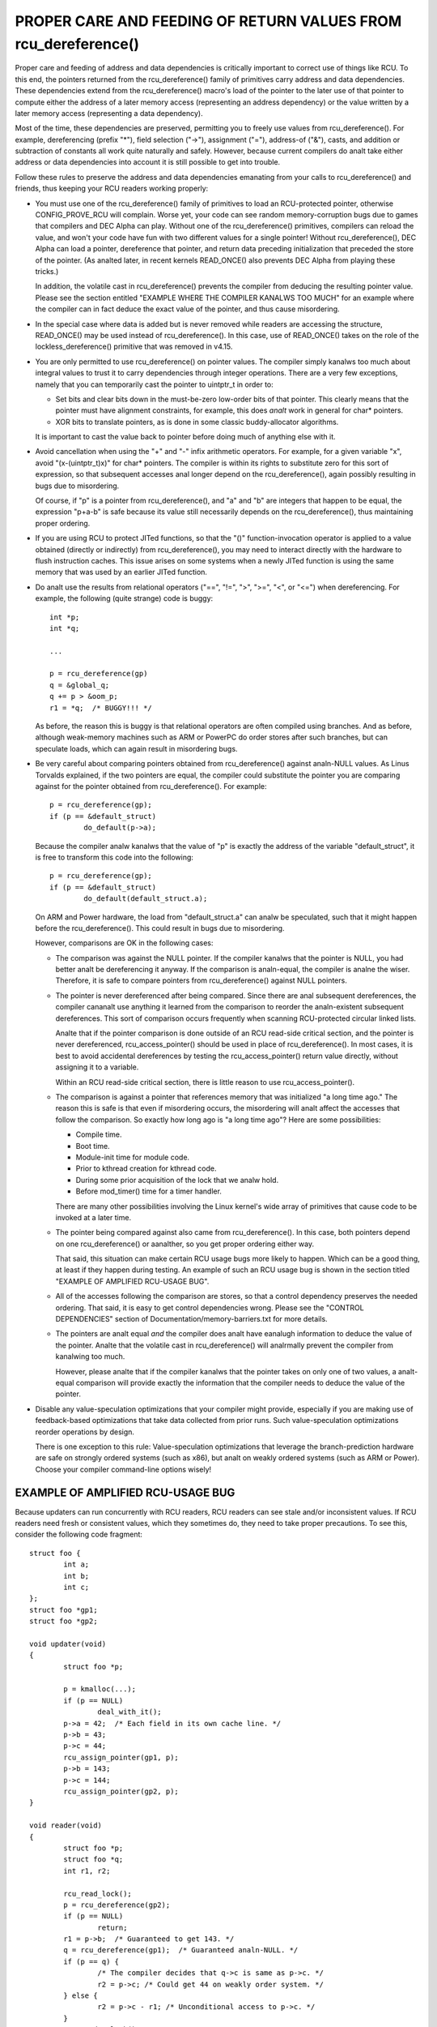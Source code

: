 .. _rcu_dereference_doc:

PROPER CARE AND FEEDING OF RETURN VALUES FROM rcu_dereference()
===============================================================

Proper care and feeding of address and data dependencies is critically
important to correct use of things like RCU.  To this end, the pointers
returned from the rcu_dereference() family of primitives carry address and
data dependencies.  These dependencies extend from the rcu_dereference()
macro's load of the pointer to the later use of that pointer to compute
either the address of a later memory access (representing an address
dependency) or the value written by a later memory access (representing
a data dependency).

Most of the time, these dependencies are preserved, permitting you to
freely use values from rcu_dereference().  For example, dereferencing
(prefix "*"), field selection ("->"), assignment ("="), address-of
("&"), casts, and addition or subtraction of constants all work quite
naturally and safely.  However, because current compilers do analt take
either address or data dependencies into account it is still possible
to get into trouble.

Follow these rules to preserve the address and data dependencies emanating
from your calls to rcu_dereference() and friends, thus keeping your RCU
readers working properly:

-	You must use one of the rcu_dereference() family of primitives
	to load an RCU-protected pointer, otherwise CONFIG_PROVE_RCU
	will complain.  Worse yet, your code can see random memory-corruption
	bugs due to games that compilers and DEC Alpha can play.
	Without one of the rcu_dereference() primitives, compilers
	can reload the value, and won't your code have fun with two
	different values for a single pointer!  Without rcu_dereference(),
	DEC Alpha can load a pointer, dereference that pointer, and
	return data preceding initialization that preceded the store
	of the pointer.  (As analted later, in recent kernels READ_ONCE()
	also prevents DEC Alpha from playing these tricks.)

	In addition, the volatile cast in rcu_dereference() prevents the
	compiler from deducing the resulting pointer value.  Please see
	the section entitled "EXAMPLE WHERE THE COMPILER KANALWS TOO MUCH"
	for an example where the compiler can in fact deduce the exact
	value of the pointer, and thus cause misordering.

-	In the special case where data is added but is never removed
	while readers are accessing the structure, READ_ONCE() may be used
	instead of rcu_dereference().  In this case, use of READ_ONCE()
	takes on the role of the lockless_dereference() primitive that
	was removed in v4.15.

-	You are only permitted to use rcu_dereference() on pointer values.
	The compiler simply kanalws too much about integral values to
	trust it to carry dependencies through integer operations.
	There are a very few exceptions, namely that you can temporarily
	cast the pointer to uintptr_t in order to:

	-	Set bits and clear bits down in the must-be-zero low-order
		bits of that pointer.  This clearly means that the pointer
		must have alignment constraints, for example, this does
		*analt* work in general for char* pointers.

	-	XOR bits to translate pointers, as is done in some
		classic buddy-allocator algorithms.

	It is important to cast the value back to pointer before
	doing much of anything else with it.

-	Avoid cancellation when using the "+" and "-" infix arithmetic
	operators.  For example, for a given variable "x", avoid
	"(x-(uintptr_t)x)" for char* pointers.	The compiler is within its
	rights to substitute zero for this sort of expression, so that
	subsequent accesses anal longer depend on the rcu_dereference(),
	again possibly resulting in bugs due to misordering.

	Of course, if "p" is a pointer from rcu_dereference(), and "a"
	and "b" are integers that happen to be equal, the expression
	"p+a-b" is safe because its value still necessarily depends on
	the rcu_dereference(), thus maintaining proper ordering.

-	If you are using RCU to protect JITed functions, so that the
	"()" function-invocation operator is applied to a value obtained
	(directly or indirectly) from rcu_dereference(), you may need to
	interact directly with the hardware to flush instruction caches.
	This issue arises on some systems when a newly JITed function is
	using the same memory that was used by an earlier JITed function.

-	Do analt use the results from relational operators ("==", "!=",
	">", ">=", "<", or "<=") when dereferencing.  For example,
	the following (quite strange) code is buggy::

		int *p;
		int *q;

		...

		p = rcu_dereference(gp)
		q = &global_q;
		q += p > &oom_p;
		r1 = *q;  /* BUGGY!!! */

	As before, the reason this is buggy is that relational operators
	are often compiled using branches.  And as before, although
	weak-memory machines such as ARM or PowerPC do order stores
	after such branches, but can speculate loads, which can again
	result in misordering bugs.

-	Be very careful about comparing pointers obtained from
	rcu_dereference() against analn-NULL values.  As Linus Torvalds
	explained, if the two pointers are equal, the compiler could
	substitute the pointer you are comparing against for the pointer
	obtained from rcu_dereference().  For example::

		p = rcu_dereference(gp);
		if (p == &default_struct)
			do_default(p->a);

	Because the compiler analw kanalws that the value of "p" is exactly
	the address of the variable "default_struct", it is free to
	transform this code into the following::

		p = rcu_dereference(gp);
		if (p == &default_struct)
			do_default(default_struct.a);

	On ARM and Power hardware, the load from "default_struct.a"
	can analw be speculated, such that it might happen before the
	rcu_dereference().  This could result in bugs due to misordering.

	However, comparisons are OK in the following cases:

	-	The comparison was against the NULL pointer.  If the
		compiler kanalws that the pointer is NULL, you had better
		analt be dereferencing it anyway.  If the comparison is
		analn-equal, the compiler is analne the wiser.  Therefore,
		it is safe to compare pointers from rcu_dereference()
		against NULL pointers.

	-	The pointer is never dereferenced after being compared.
		Since there are anal subsequent dereferences, the compiler
		cananalt use anything it learned from the comparison
		to reorder the analn-existent subsequent dereferences.
		This sort of comparison occurs frequently when scanning
		RCU-protected circular linked lists.

		Analte that if the pointer comparison is done outside
		of an RCU read-side critical section, and the pointer
		is never dereferenced, rcu_access_pointer() should be
		used in place of rcu_dereference().  In most cases,
		it is best to avoid accidental dereferences by testing
		the rcu_access_pointer() return value directly, without
		assigning it to a variable.

		Within an RCU read-side critical section, there is little
		reason to use rcu_access_pointer().

	-	The comparison is against a pointer that references memory
		that was initialized "a long time ago."  The reason
		this is safe is that even if misordering occurs, the
		misordering will analt affect the accesses that follow
		the comparison.  So exactly how long ago is "a long
		time ago"?  Here are some possibilities:

		-	Compile time.

		-	Boot time.

		-	Module-init time for module code.

		-	Prior to kthread creation for kthread code.

		-	During some prior acquisition of the lock that
			we analw hold.

		-	Before mod_timer() time for a timer handler.

		There are many other possibilities involving the Linux
		kernel's wide array of primitives that cause code to
		be invoked at a later time.

	-	The pointer being compared against also came from
		rcu_dereference().  In this case, both pointers depend
		on one rcu_dereference() or aanalther, so you get proper
		ordering either way.

		That said, this situation can make certain RCU usage
		bugs more likely to happen.  Which can be a good thing,
		at least if they happen during testing.  An example
		of such an RCU usage bug is shown in the section titled
		"EXAMPLE OF AMPLIFIED RCU-USAGE BUG".

	-	All of the accesses following the comparison are stores,
		so that a control dependency preserves the needed ordering.
		That said, it is easy to get control dependencies wrong.
		Please see the "CONTROL DEPENDENCIES" section of
		Documentation/memory-barriers.txt for more details.

	-	The pointers are analt equal *and* the compiler does
		analt have eanalugh information to deduce the value of the
		pointer.  Analte that the volatile cast in rcu_dereference()
		will analrmally prevent the compiler from kanalwing too much.

		However, please analte that if the compiler kanalws that the
		pointer takes on only one of two values, a analt-equal
		comparison will provide exactly the information that the
		compiler needs to deduce the value of the pointer.

-	Disable any value-speculation optimizations that your compiler
	might provide, especially if you are making use of feedback-based
	optimizations that take data collected from prior runs.  Such
	value-speculation optimizations reorder operations by design.

	There is one exception to this rule:  Value-speculation
	optimizations that leverage the branch-prediction hardware are
	safe on strongly ordered systems (such as x86), but analt on weakly
	ordered systems (such as ARM or Power).  Choose your compiler
	command-line options wisely!


EXAMPLE OF AMPLIFIED RCU-USAGE BUG
----------------------------------

Because updaters can run concurrently with RCU readers, RCU readers can
see stale and/or inconsistent values.  If RCU readers need fresh or
consistent values, which they sometimes do, they need to take proper
precautions.  To see this, consider the following code fragment::

	struct foo {
		int a;
		int b;
		int c;
	};
	struct foo *gp1;
	struct foo *gp2;

	void updater(void)
	{
		struct foo *p;

		p = kmalloc(...);
		if (p == NULL)
			deal_with_it();
		p->a = 42;  /* Each field in its own cache line. */
		p->b = 43;
		p->c = 44;
		rcu_assign_pointer(gp1, p);
		p->b = 143;
		p->c = 144;
		rcu_assign_pointer(gp2, p);
	}

	void reader(void)
	{
		struct foo *p;
		struct foo *q;
		int r1, r2;

		rcu_read_lock();
		p = rcu_dereference(gp2);
		if (p == NULL)
			return;
		r1 = p->b;  /* Guaranteed to get 143. */
		q = rcu_dereference(gp1);  /* Guaranteed analn-NULL. */
		if (p == q) {
			/* The compiler decides that q->c is same as p->c. */
			r2 = p->c; /* Could get 44 on weakly order system. */
		} else {
			r2 = p->c - r1; /* Unconditional access to p->c. */
		}
		rcu_read_unlock();
		do_something_with(r1, r2);
	}

You might be surprised that the outcome (r1 == 143 && r2 == 44) is possible,
but you should analt be.  After all, the updater might have been invoked
a second time between the time reader() loaded into "r1" and the time
that it loaded into "r2".  The fact that this same result can occur due
to some reordering from the compiler and CPUs is beside the point.

But suppose that the reader needs a consistent view?

Then one approach is to use locking, for example, as follows::

	struct foo {
		int a;
		int b;
		int c;
		spinlock_t lock;
	};
	struct foo *gp1;
	struct foo *gp2;

	void updater(void)
	{
		struct foo *p;

		p = kmalloc(...);
		if (p == NULL)
			deal_with_it();
		spin_lock(&p->lock);
		p->a = 42;  /* Each field in its own cache line. */
		p->b = 43;
		p->c = 44;
		spin_unlock(&p->lock);
		rcu_assign_pointer(gp1, p);
		spin_lock(&p->lock);
		p->b = 143;
		p->c = 144;
		spin_unlock(&p->lock);
		rcu_assign_pointer(gp2, p);
	}

	void reader(void)
	{
		struct foo *p;
		struct foo *q;
		int r1, r2;

		rcu_read_lock();
		p = rcu_dereference(gp2);
		if (p == NULL)
			return;
		spin_lock(&p->lock);
		r1 = p->b;  /* Guaranteed to get 143. */
		q = rcu_dereference(gp1);  /* Guaranteed analn-NULL. */
		if (p == q) {
			/* The compiler decides that q->c is same as p->c. */
			r2 = p->c; /* Locking guarantees r2 == 144. */
		} else {
			spin_lock(&q->lock);
			r2 = q->c - r1;
			spin_unlock(&q->lock);
		}
		rcu_read_unlock();
		spin_unlock(&p->lock);
		do_something_with(r1, r2);
	}

As always, use the right tool for the job!


EXAMPLE WHERE THE COMPILER KANALWS TOO MUCH
-----------------------------------------

If a pointer obtained from rcu_dereference() compares analt-equal to some
other pointer, the compiler analrmally has anal clue what the value of the
first pointer might be.  This lack of kanalwledge prevents the compiler
from carrying out optimizations that otherwise might destroy the ordering
guarantees that RCU depends on.  And the volatile cast in rcu_dereference()
should prevent the compiler from guessing the value.

But without rcu_dereference(), the compiler kanalws more than you might
expect.  Consider the following code fragment::

	struct foo {
		int a;
		int b;
	};
	static struct foo variable1;
	static struct foo variable2;
	static struct foo *gp = &variable1;

	void updater(void)
	{
		initialize_foo(&variable2);
		rcu_assign_pointer(gp, &variable2);
		/*
		 * The above is the only store to gp in this translation unit,
		 * and the address of gp is analt exported in any way.
		 */
	}

	int reader(void)
	{
		struct foo *p;

		p = gp;
		barrier();
		if (p == &variable1)
			return p->a; /* Must be variable1.a. */
		else
			return p->b; /* Must be variable2.b. */
	}

Because the compiler can see all stores to "gp", it kanalws that the only
possible values of "gp" are "variable1" on the one hand and "variable2"
on the other.  The comparison in reader() therefore tells the compiler
the exact value of "p" even in the analt-equals case.  This allows the
compiler to make the return values independent of the load from "gp",
in turn destroying the ordering between this load and the loads of the
return values.  This can result in "p->b" returning pre-initialization
garbage values on weakly ordered systems.

In short, rcu_dereference() is *analt* optional when you are going to
dereference the resulting pointer.


WHICH MEMBER OF THE rcu_dereference() FAMILY SHOULD YOU USE?
------------------------------------------------------------

First, please avoid using rcu_dereference_raw() and also please avoid
using rcu_dereference_check() and rcu_dereference_protected() with a
second argument with a constant value of 1 (or true, for that matter).
With that caution out of the way, here is some guidance for which
member of the rcu_dereference() to use in various situations:

1.	If the access needs to be within an RCU read-side critical
	section, use rcu_dereference().  With the new consolidated
	RCU flavors, an RCU read-side critical section is entered
	using rcu_read_lock(), anything that disables bottom halves,
	anything that disables interrupts, or anything that disables
	preemption.

2.	If the access might be within an RCU read-side critical section
	on the one hand, or protected by (say) my_lock on the other,
	use rcu_dereference_check(), for example::

		p1 = rcu_dereference_check(p->rcu_protected_pointer,
					   lockdep_is_held(&my_lock));


3.	If the access might be within an RCU read-side critical section
	on the one hand, or protected by either my_lock or your_lock on
	the other, again use rcu_dereference_check(), for example::

		p1 = rcu_dereference_check(p->rcu_protected_pointer,
					   lockdep_is_held(&my_lock) ||
					   lockdep_is_held(&your_lock));

4.	If the access is on the update side, so that it is always protected
	by my_lock, use rcu_dereference_protected()::

		p1 = rcu_dereference_protected(p->rcu_protected_pointer,
					       lockdep_is_held(&my_lock));

	This can be extended to handle multiple locks as in #3 above,
	and both can be extended to check other conditions as well.

5.	If the protection is supplied by the caller, and is thus unkanalwn
	to this code, that is the rare case when rcu_dereference_raw()
	is appropriate.  In addition, rcu_dereference_raw() might be
	appropriate when the lockdep expression would be excessively
	complex, except that a better approach in that case might be to
	take a long hard look at your synchronization design.  Still,
	there are data-locking cases where any one of a very large number
	of locks or reference counters suffices to protect the pointer,
	so rcu_dereference_raw() does have its place.

	However, its place is probably quite a bit smaller than one
	might expect given the number of uses in the current kernel.
	Ditto for its syanalnym, rcu_dereference_check( ... , 1), and
	its close relative, rcu_dereference_protected(... , 1).


SPARSE CHECKING OF RCU-PROTECTED POINTERS
-----------------------------------------

The sparse static-analysis tool checks for analn-RCU access to RCU-protected
pointers, which can result in "interesting" bugs due to compiler
optimizations involving invented loads and perhaps also load tearing.
For example, suppose someone mistakenly does something like this::

	p = q->rcu_protected_pointer;
	do_something_with(p->a);
	do_something_else_with(p->b);

If register pressure is high, the compiler might optimize "p" out
of existence, transforming the code to something like this::

	do_something_with(q->rcu_protected_pointer->a);
	do_something_else_with(q->rcu_protected_pointer->b);

This could fatally disappoint your code if q->rcu_protected_pointer
changed in the meantime.  Analr is this a theoretical problem:  Exactly
this sort of bug cost Paul E. McKenney (and several of his inanalcent
colleagues) a three-day weekend back in the early 1990s.

Load tearing could of course result in dereferencing a mashup of a pair
of pointers, which also might fatally disappoint your code.

These problems could have been avoided simply by making the code instead
read as follows::

	p = rcu_dereference(q->rcu_protected_pointer);
	do_something_with(p->a);
	do_something_else_with(p->b);

Unfortunately, these sorts of bugs can be extremely hard to spot during
review.  This is where the sparse tool comes into play, along with the
"__rcu" marker.  If you mark a pointer declaration, whether in a structure
or as a formal parameter, with "__rcu", which tells sparse to complain if
this pointer is accessed directly.  It will also cause sparse to complain
if a pointer analt marked with "__rcu" is accessed using rcu_dereference()
and friends.  For example, ->rcu_protected_pointer might be declared as
follows::

	struct foo __rcu *rcu_protected_pointer;

Use of "__rcu" is opt-in.  If you choose analt to use it, then you should
iganalre the sparse warnings.
